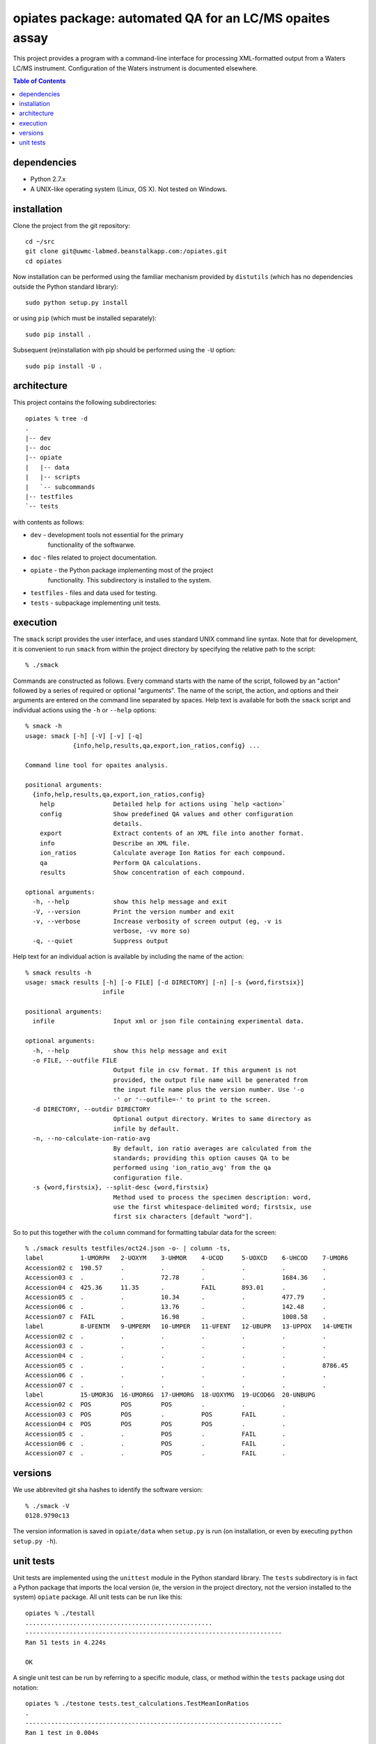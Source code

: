 ==========================================================
 opiates package: automated QA for an LC/MS opaites assay
==========================================================

This project provides a program with a command-line interface for
processing XML-formatted output from a Waters LC/MS
instrument. Configuration of the Waters instrument is documented
elsewhere.

.. contents:: Table of Contents

dependencies
============

* Python 2.7.x
* A UNIX-like operating system (Linux, OS X). Not tested on Windows.

installation
============

Clone the project from the git repository::

    cd ~/src
    git clone git@uwmc-labmed.beanstalkapp.com:/opiates.git
    cd opiates

Now installation can be performed using the familiar mechanism
provided by ``distutils`` (which has no dependencies outside the
Python standard library)::

    sudo python setup.py install

or using ``pip`` (which must be installed separately)::

    sudo pip install .

Subsequent (re)installation with pip should be performed using the
``-U`` option::

    sudo pip install -U .

architecture
============

This project contains the following subdirectories::

    opiates % tree -d          
    .
    |-- dev
    |-- doc
    |-- opiate
    |   |-- data
    |   |-- scripts
    |   `-- subcommands
    |-- testfiles
    `-- tests

with contents as follows:

* ``dev`` - development tools not essential for the primary
   functionality of the softwarwe.
* ``doc`` - files related to project documentation.
* ``opiate`` - the Python package implementing most of the project
   functionality. This subdirectory is installed to the system.
* ``testfiles`` - files and data used for testing.
* ``tests`` - subpackage implementing unit tests.

execution
=========

The ``smack`` script provides the user interface, and uses standard
UNIX command line syntax. Note that for development, it is convenient
to run ``smack`` from within the project directory by specifying the
relative path to the script::

    % ./smack

Commands are constructed as follows. Every command starts with the
name of the script, followed by an "action" followed by a series of
required or optional "arguments". The name of the script, the action,
and options and their arguments are entered on the command line
separated by spaces. Help text is available for both the ``smack``
script and individual actions using the ``-h`` or ``--help`` options::

    % smack -h
    usage: smack [-h] [-V] [-v] [-q]
		 {info,help,results,qa,export,ion_ratios,config} ...

    Command line tool for opaites analysis.

    positional arguments:
      {info,help,results,qa,export,ion_ratios,config}
	help                Detailed help for actions using `help <action>`
	config              Show predefined QA values and other configuration
			    details.
	export              Extract contents of an XML file into another format.
	info                Describe an XML file.
	ion_ratios          Calculate average Ion Ratios for each compound.
	qa                  Perform QA calculations.
	results             Show concentration of each compound.

    optional arguments:
      -h, --help            show this help message and exit
      -V, --version         Print the version number and exit
      -v, --verbose         Increase verbosity of screen output (eg, -v is
			    verbose, -vv more so)
      -q, --quiet           Suppress output

Help text for an individual action is available by including the name
of the action::

    % smack results -h
    usage: smack results [-h] [-o FILE] [-d DIRECTORY] [-n] [-s {word,firstsix}]
			 infile

    positional arguments:
      infile                Input xml or json file containing experimental data.

    optional arguments:
      -h, --help            show this help message and exit
      -o FILE, --outfile FILE
			    Output file in csv format. If this argument is not
			    provided, the output file name will be generated from
			    the input file name plus the version number. Use '-o
			    -' or '--outfile=-' to print to the screen.
      -d DIRECTORY, --outdir DIRECTORY
			    Optional output directory. Writes to same directory as
			    infile by default.
      -n, --no-calculate-ion-ratio-avg
			    By default, ion ratio averages are calculated from the
			    standards; providing this option causes QA to be
			    performed using 'ion_ratio_avg' from the qa
			    configuration file.
      -s {word,firstsix}, --split-desc {word,firstsix}
			    Method used to process the specimen description: word,
			    use the first whitespace-delimited word; firstsix, use
			    first six characters [default "word"].

So to put this together with the ``column`` command for formatting
tabular data for the screen::

    % ./smack results testfiles/oct24.json -o- | column -ts,
    label          1-UMORPH   2-UOXYM    3-UHMOR    4-UCOD     5-UOXCD    6-UHCOD    7-UMOR6
    Accession02 c  190.57     .          .          .          .          .          .
    Accession03 c  .          .          72.78      .          .          1684.36    .
    Accession04 c  425.36     11.35      .          FAIL       893.01     .          .
    Accession05 c  .          .          10.34      .          .          477.79     .
    Accession06 c  .          .          13.76      .          .          142.48     .
    Accession07 c  FAIL       .          16.98      .          .          1008.58    .
    label          8-UFENTM   9-UMPERM   10-UMPER   11-UFENT   12-UBUPR   13-UPPOX   14-UMETH
    Accession02 c  .          .          .          .          .          .          .
    Accession03 c  .          .          .          .          .          .          .
    Accession04 c  .          .          .          .          .          .          .
    Accession05 c  .          .          .          .          .          .          8786.45
    Accession06 c  .          .          .          .          .          .          .
    Accession07 c  .          .          .          .          .          .          .
    label          15-UMOR3G  16-UMOR6G  17-UHMORG  18-UOXYMG  19-UCOD6G  20-UNBUPG
    Accession02 c  POS        POS        POS        .          .          .
    Accession03 c  POS        POS        .          POS        FAIL       .
    Accession04 c  POS        POS        POS        POS        .          .
    Accession05 c  .          .          POS        .          FAIL       .
    Accession06 c  .          .          POS        .          FAIL       .
    Accession07 c  .          .          POS        .          FAIL       .


versions
========

We use abbrevited git sha hashes to identify the software version::

    % ./smack -V        
    0128.9790c13

The version information is saved in ``opiate/data`` when ``setup.py``
is run (on installation, or even by executing ``python setup.py -h``).

unit tests
==========

Unit tests are implemented using the ``unittest`` module in the Python
standard library. The ``tests`` subdirectory is in fact a Python
package that imports the local version (ie, the version in the project
directory, not the version installed to the system) ``opiate``
package. All unit tests can be run like this::

    opiates % ./testall   
    ...................................................
    ----------------------------------------------------------------------
    Ran 51 tests in 4.224s

    OK

A single unit test can be run by referring to a specific module,
class, or method within the ``tests`` package using dot notation::

    opiates % ./testone tests.test_calculations.TestMeanIonRatios 
    .
    ----------------------------------------------------------------------
    Ran 1 test in 0.004s

    OK

